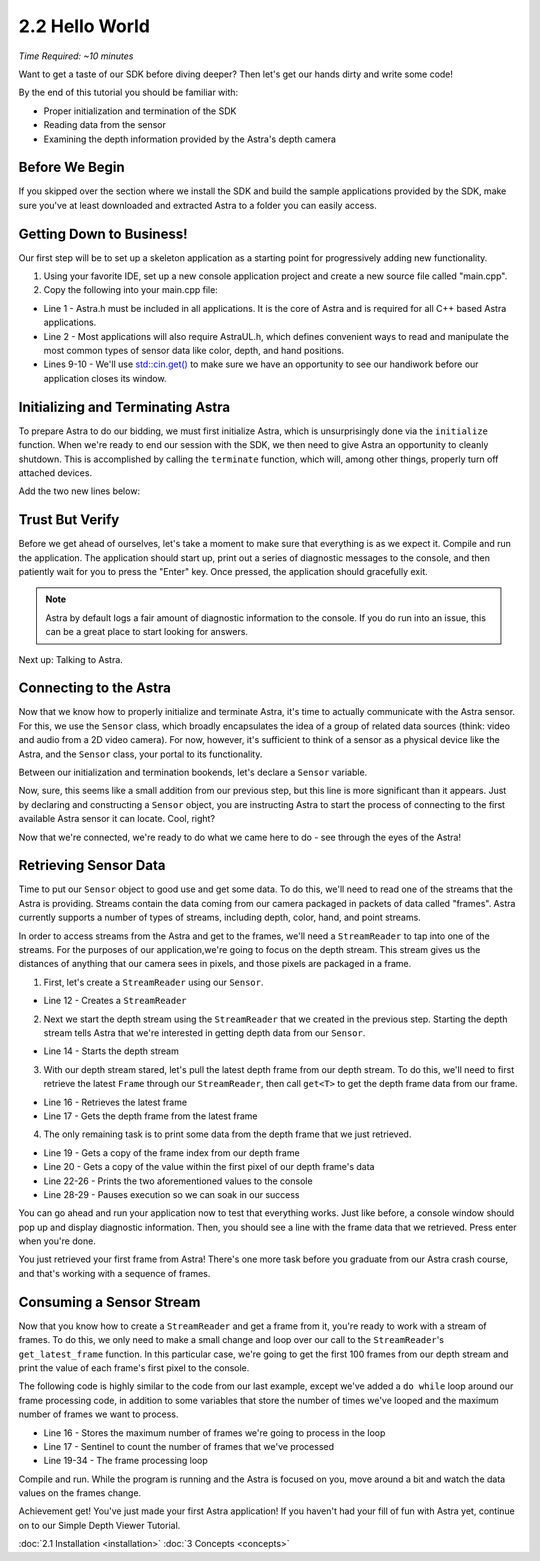 .. |sdkname| replace:: Astra

***************
2.2 Hello World
***************

*Time Required: ~10 minutes*

Want to get a taste of our SDK before diving deeper? Then let's get our hands dirty and write some code!

By the end of this tutorial you should be familiar with:

- Proper initialization and termination of the SDK
- Reading data from the sensor
- Examining the depth information provided by the Astra's depth camera

Before We Begin
===============

If you skipped over the section where we install the SDK and build the sample applications provided by the SDK, make sure you've at least downloaded and extracted |sdkname| to a folder you can easily access.

Getting Down to Business!
=========================

Our first step will be to set up a skeleton application as a starting point for progressively adding new functionality.

#. Using your favorite IDE, set up a new console application project and create a new source file called "main.cpp".
#. Copy the following into your main.cpp file:

.. code-block:: c++
   :linenos:

   #include <Astra/Astra.h>
   #include <AstraUL/AstraUL.h>

   #include <cstdio>
   #include <iostream>

   int main(int argc, char** argv)
   {
      std::cout << "hit enter to exit program" << std::endl;
      std::cin.get();
      return 0;
   }

- Line 1 - Astra.h must be included in all applications. It is the core of |sdkname| and is required for all C++ based |sdkname| applications.
- Line 2 - Most applications will also require AstraUL.h, which defines convenient ways to read and manipulate the most common types of sensor data like color, depth, and hand positions.
- Lines 9-10 - We'll use `std::cin.get() <http://en.cppreference.com/w/cpp/io/basic_istream/get>`_ to make sure we have an opportunity to see our handiwork before our application closes its window.

Initializing and Terminating |sdkname|
======================================

To prepare |sdkname| to do our bidding, we must first initialize |sdkname|, which is unsurprisingly done via the ``initialize`` function. When we're ready to end our session with the SDK, we then need to give |sdkname| an opportunity to cleanly shutdown. This is accomplished by calling the ``terminate`` function, which will, among other things, properly turn off attached devices.

Add the two new lines below:

.. code-block:: c++
   :linenos:
   :lineno-start: 7
   :emphasize-lines: 3,7

   int main(int argc, char** argv)
   {
      astra::Astra::initialize();

      // what will go here? you'll find out soon!

      astra::Astra::terminate();

      std::cout << "hit enter to exit program" << std::endl;
      std::cin.get();
      return 0;
   }

Trust But Verify
================

Before we get ahead of ourselves, let's take a moment to make sure that everything is as we expect it. Compile and run the application. The application should start up, print out a series of diagnostic messages to the console, and then patiently wait for you to press the "Enter" key. Once pressed, the application should gracefully exit.

.. note::

   |sdkname| by default logs a fair amount of diagnostic information to the console. If you do run into an issue, this can be a great place to start looking for answers.

Next up: Talking to Astra.

Connecting to the Astra
=======================

Now that we know how to properly initialize and terminate |sdkname|, it's time to actually communicate with the Astra sensor. For this, we use the ``Sensor`` class, which broadly encapsulates the idea of a group of related data sources (think: video and audio from a 2D video camera). For now, however, it's sufficient to think of a sensor as a physical device like the Astra, and the ``Sensor`` class, your portal to its functionality.

Between our initialization and termination bookends, let's declare a ``Sensor`` variable.

.. code-block:: c++
   :linenos:
   :lineno-start: 7
   :emphasize-lines: 5

   int main(int argc, char** argv)
   {
      astra::Astra::initialize();

      astra::Sensor sensor;

      astra::Astra::terminate();

      std::cout << "hit enter to exit program" << std::endl;
      std::cin.get();
      return 0;
   }

Now, sure, this seems like a small addition from our previous step, but this line is more significant than it appears. Just by declaring and constructing a ``Sensor`` object, you are instructing |sdkname| to start the process of connecting to the first available Astra sensor it can locate. Cool, right?

.. note:

   |sdkname| provides an additional constructor that will allow you to connect to a specific Astra sensor.

Now that we're connected, we're ready to do what we came here to do - see through the eyes of the Astra!

Retrieving Sensor Data
======================

Time to put our ``Sensor`` object to good use and get some data. To do this, we'll need to read one of the streams that the Astra is providing. Streams contain the data coming from our camera packaged in packets of data called "frames". |sdkname| currently supports a number of types of streams, including depth, color, hand, and point streams.

In order to access streams from the Astra and get to the frames, we'll need a ``StreamReader`` to tap into one of the streams. For the purposes of our application,we're going to focus on the depth stream. This stream gives us the distances of anything that our camera sees in pixels, and those pixels are packaged in a frame.

1. First, let's create a ``StreamReader`` using our ``Sensor``.

.. code-block:: c++
   :linenos:
   :lineno-start: 7
   :emphasize-lines: 6

   int main(int argc, char** argv)
   {
      astra::Astra::initialize();

      astra::Sensor sensor;
      astra::StreamReader reader = sensor.create_reader();

      astra::Astra::terminate();

      std::cout << "hit enter to exit program" << std::endl;
      std::cin.get();
      return 0;
   }
- Line 12 - Creates a ``StreamReader``

2. Next we start the depth stream using the ``StreamReader`` that we created in the previous step. Starting the depth stream tells |sdkname| that we're interested in getting depth data from our ``Sensor``.

.. code-block:: c++
   :linenos:
   :lineno-start: 7
   :emphasize-lines: 8

   int main(int argc, char** argv)
   {
      astra::Astra::initialize();

      astra::Sensor sensor;
      astra::StreamReader reader = sensor.create_reader();

      reader.stream<astra::DepthStream>().start();

      astra::Astra::terminate();

      std::cout << "hit enter to exit program" << std::endl;
      std::cin.get();
      return 0;
   }
- Line 14 - Starts the depth stream

3. With our depth stream stared, let's pull the latest depth frame from our depth stream. To do this, we'll need to first retrieve the latest ``Frame`` through our ``StreamReader``, then call ``get<T>`` to get the depth frame data from our frame.

.. code-block:: c++
   :linenos:
   :lineno-start: 7
   :emphasize-lines: 10,11

   int main(int argc, char** argv)
   {
      astra::Astra::initialize();

      astra::Sensor sensor;
      astra::StreamReader reader = sensor.create_reader();

      reader.stream<astra::DepthStream>().start();

      astra::Frame frame = reader.get_latest_frame();
      auto depthFrame = frame.get<astra::DepthFrame>();

      astra::Astra::terminate();

      std::cout << "hit enter to exit program" << std::endl;
      std::cin.get();
      return 0;
   }
- Line 16 - Retrieves the latest frame
- Line 17 - Gets the depth frame from the latest frame

4. The only remaining task is to print some data from the depth frame that we just retrieved.

.. code-block:: c++
   :linenos:
   :lineno-start: 7
   :emphasize-lines: 13,14,16-20

   int main(int argc, char** argv)
   {
      astra::Astra::initialize();

      astra::Sensor sensor;
      astra::StreamReader reader = sensor.create_reader();

      reader.stream<astra::DepthStream>().start();

      astra::Frame frame = reader.get_latest_frame();
      auto depthFrame = frame.get<astra::DepthFrame>();

      int frameIndex = depthFrame.frameIndex();
      int16_t pixelValue = depthFrame.data()[0];

      std::cout << std::endl
                << "Depth frameIndex: " << frameIndex
                << " pixelValue: " << pixelValue
                << std::endl
                << std::endl;

      astra::Astra::terminate();

      std::cout << "hit enter to exit program" << std::endl;
      std::cin.get();
      return 0;
   }
- Line 19 - Gets a copy of the frame index from our depth frame
- Line 20 - Gets a copy of the value within the first pixel of our depth frame's data
- Line 22-26 - Prints the two aforementioned values to the console
- Line 28-29 - Pauses execution so we can soak in our success

You can go ahead and run your application now to test that everything works. Just like before, a console window should pop up and display diagnostic information. Then, you should see a line with the frame data that we retrieved. Press enter when you're done.

You just retrieved your first frame from |sdkname|! There's one more task before you graduate from our |sdkname| crash course, and that's working with a sequence of frames.

Consuming a Sensor Stream
=========================

Now that you know how to create a ``StreamReader`` and get a frame from it, you're ready to work with a stream of frames. To do this, we only need to make a small change and loop over our call to the ``StreamReader``'s ``get_latest_frame`` function. In this particular case, we're going to get the first 100 frames from our depth stream and print the value of each frame's first pixel to the console.

The following code is highly similar to the code from our last example, except we've added a ``do while`` loop around our frame processing code, in addition to some variables that store the number of times we've looped and the maximum number of frames we want to process.

.. code-block:: c++
   :linenos:
   :lineno-start: 7
   :emphasize-lines: 10,11,13,14,27,28

   int main(int argc, char** argv)
   {
      astra::Astra::initialize();

      astra::Sensor sensor;
      astra::StreamReader reader = sensor.create_reader();

      reader.stream<astra::DepthStream>().start();

      int maxFramesToProcess = 100;
      int count = 0;

      do
      {
         astra::Frame frame = reader.get_latest_frame();
         auto depthFrame = frame.get<astra::DepthFrame>();

         int frameIndex = depthFrame.frameIndex();
         int16_t pixelValue = depthFrame.data()[0];

         std::cout << std::endl
                   << "Depth frameIndex: " << frameIndex
                   << " pixelValue: " << pixelValue
                   << std::endl
                   << std::endl;

         count++;
      } while (count < maxFramesToProcess);

      std::cout << "Press any key to continue...";
      std::cin.get();

      astra::Astra::terminate();

      std::cout << "hit enter to exit program" << std::endl;
      std::cin.get();
      return 0;
   }
- Line 16 - Stores the maximum number of frames we're going to process in the loop
- Line 17 - Sentinel to count the number of frames that we've processed
- Line 19-34 - The frame processing loop

Compile and run. While the program is running and the Astra is focused on you, move around a bit and watch the data values on the frames change.

Achievement get! You've just made your first |sdkname| application! If you haven't had your fill of fun with |sdkname| yet, continue on to our Simple Depth Viewer Tutorial.

:doc:`2.1 Installation <installation>`
:doc:`3 Concepts <concepts>`